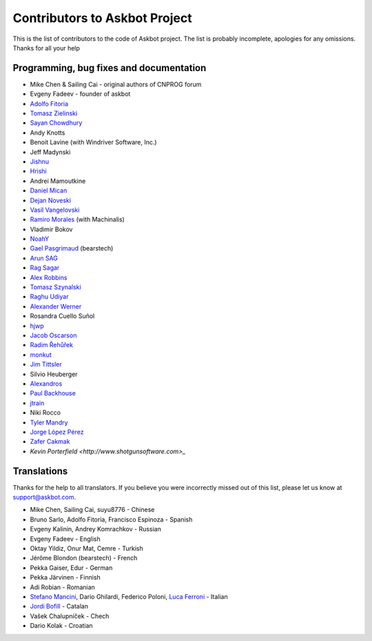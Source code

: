 ==============================
Contributors to Askbot Project
==============================

This is the list of contributors to the code of Askbot project.
The list is probably incomplete, apologies for any omissions.
Thanks for all your help

Programming, bug fixes and documentation
----------------------------------------
* Mike Chen & Sailing Cai - original authors of CNPROG forum
* Evgeny Fadeev - founder of askbot
* `Adolfo Fitoria <http://fitoria.net>`_
* `Tomasz Zielinski <http://pyconsultant.eu/>`_
* `Sayan Chowdhury <http://fosswithme.wordpress.com>`_
* Andy Knotts
* Benoit Lavine (with Windriver Software, Inc.)
* Jeff Madynski
* `Jishnu <http://thecodecracker.com/>`_
* `Hrishi <https://github.com/stultus>`_
* Andrei Mamoutkine
* `Daniel Mican <http://www.crunchbase.com/person/daniel-mican>`_
* `Dejan Noveski <http://www.atomidata.com/>`_
* `Vasil Vangelovski <http://www.atomidata.com/>`_
* `Ramiro Morales <http://rmorales.com.ar/>`_ (with Machinalis)
* Vladimir Bokov
* `NoahY <https://github.com/NoahY>`_
* `Gael Pasgrimaud <http://www.gawel.org/>`_ (bearstech)
* `Arun SAG  <http://zer0c00l.in/>`_
* `Rag Sagar <https://github.com/ragsagar>`_
* `Alex Robbins <https://github.com/alexrobbins>`_
* `Tomasz Szynalski <http://antimoon.com>`_
* `Raghu Udiyar <http://raags.tumblr.com/>`_
* `Alexander Werner <https://twitter.com/#!/bundeswerner>`_
* Rosandra Cuello Suñol 
* `hjwp <https://github.com/hjwp>`_
* `Jacob Oscarson <http://www.aspektratio.net>`_
* `Radim Řehůřek <https://github.com/piskvorky>`_
* `monkut <https://github.com/monkut>`_
* `Jim Tittsler <http://wikieducator.org/User:JimTittsler>`_
* Silvio Heuberger
* `Alexandros <https://github.com/alexandros-z>`_
* `Paul Backhouse <https://github.com/powlo>`_
* `jtrain <https://github.com/jtrain>`_
* Niki Rocco
* `Tyler Mandry <https://github.com/tmandry>`_
* `Jorge López Pérez <https://github.com/adobo>`_
* `Zafer Cakmak <https://github.com/xaph>`_
* `Kevin Porterfield <http://www.shotgunsoftware.com>_`

Translations
------------
Thanks for the help to all translators.
If you believe you were incorrectly missed out of this list,
please let us know at support@askbot.com.

* Mike Chen, Sailing Cai, suyu8776 - Chinese
* Bruno Sarlo, Adolfo Fitoria, Francisco Espinoza - Spanish
* Evgeny Kalinin, Andrey Komrachkov - Russian
* Evgeny Fadeev - English
* Oktay Yildiz, Onur Mat, Cemre - Turkish
* Jérôme Blondon (bearstech) - French
* Pekka Gaiser, Edur - German
* Pekka Järvinen - Finnish
* Adi Robian - Romanian
* `Stefano Mancini <https://github.com/xponrails>`_, Dario Ghilardi, Federico Poloni, `Luca Ferroni <http://www.linkedin.com/in/lucaferroni>`_ - Italian
* `Jordi Bofill <https://github.com/jbofill>`_ - Catalan
* Vašek Chalupníček - Chech
* Dario Kolak - Croatian
